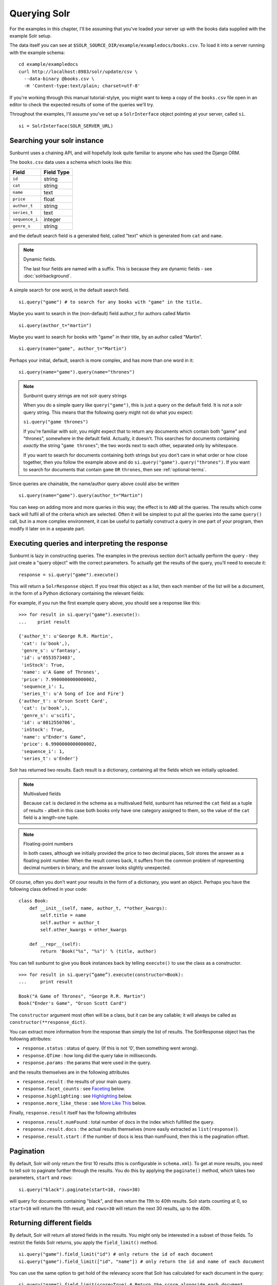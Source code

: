 .. _queryingsolr:

Querying Solr
=============

For the examples in this chapter, I'll be assuming that you've
loaded your server up with the books data supplied with the
example Solr setup.

The data itself you can see at ``$SOLR_SOURCE_DIR/example/exampledocs/books.csv``.
To load it into a server running with the example schema:

::

 cd example/exampledocs
 curl http://localhost:8983/solr/update/csv \
   --data-binary @books.csv \
   -H 'Content-type:text/plain; charset=utf-8'

If you're working through this manual tutorial-stylye, you might
want to keep a copy of the ``books.csv`` file open in an editor
to check the expected results of some of the queries we'll try.

Throughout the examples, I'll assume you've set up a ``SolrInterface`` object
pointing at your server, called ``si``.

::

 si = SolrInterface(SOLR_SERVER_URL)


Searching your solr instance
----------------------------

Sunburnt uses a chaining API, and will hopefully look quite familiar
to anyone who has used the Django ORM.

The ``books.csv`` data uses a schema which looks like this:

+----------------+------------+
| Field          | Field Type |
+================+============+
| ``id``         | string     |
+----------------+------------+
| ``cat``        | string     |
+----------------+------------+
| ``name``       | text       |
+----------------+------------+
| ``price``      | float      |
+----------------+------------+
| ``author_t``   | string     |
+----------------+------------+
| ``series_t``   | text       |
+----------------+------------+
| ``sequence_i`` | integer    |
+----------------+------------+
| ``genre_s``    | string     |
+----------------+------------+

and the default search field is a generated field, called "text" which is generated from ``cat`` and ``name``.

.. note:: Dynamic fields.

 The last four fields are named with a suffix. This is because they are dynamic fields - see :doc:`solrbackground`.

A simple search for one word, in the default search field.

::

 si.query("game") # to search for any books with "game" in the title.

Maybe you want to search in the (non-default) field author_t for authors called Martin

::

 si.query(author_t="martin")

Maybe you want to search for books with "game" in their title, by an author called "Martin".

::

 si.query(name="game", author_t="Martin")

Perhaps your initial, default, search is more complex, and has more than one word in it:

::

 si.query(name="game").query(name="thrones")

.. note:: Sunburnt query strings are not solr query strings

 When you do a simple query like ``query("game")``, this is just a query on
 the default field. It is *not* a solr query string. This means that the
 following query might not do what you expect:

 ``si.query("game thrones")``

 If you're familiar with solr, you might expect that to return any documents
 which contain both "game" and "thrones", somewhere in the default field.
 Actually, it doesn't. This searches for documents containing *exactly* the
 string "``game thrones``"; the two words next to each other, separated only
 by whitespace.

 If you want to search for documents containing both strings but you don't
 care in what order or how close together, then you follow the example
 above and do ``si.query("game").query("thrones")``. If you want to search
 for documents that contain ``game`` ``OR`` ``thrones``, then see :ref:`optional-terms`.


Since queries are chainable, the name/author query above could also be written

::

 si.query(name="game").query(author_t="Martin")

You can keep on adding more and more queries in this way; the effect is to
``AND`` all the queries. The results which come back will fulfil all of the
criteria which are selected. Often it will be simplest to put all the
queries into the same ``query()`` call, but in a more complex environment,
it can be useful to partially construct a query in one part of your program,
then modify it later on in a separate part.


Executing queries and interpreting the response
-----------------------------------------------

Sunburnt is lazy in constructing queries. The examples in the previous section
don’t actually perform the query - they just create a "query object" with the
correct parameters. To actually get the results of the query, you’ll need to execute it:

::

 response = si.query("game").execute()

This will return a ``SolrResponse`` object. If you treat this object as a list,
then each member of the list will be a document, in the form of a Python dictionary
containing the relevant fields:

For example, if you run the first example query above, you should see a response like this:

::

 >>> for result in si.query("game").execute():
 ...    print result

 {'author_t': u'George R.R. Martin',
  'cat': (u'book',),
  'genre_s': u'fantasy',
  'id': u'0553573403',
  'inStock': True,
  'name': u'A Game of Thrones',
  'price': 7.9900000000000002,
  'sequence_i': 1,
  'series_t': u'A Song of Ice and Fire'}
 {'author_t': u'Orson Scott Card',
  'cat': (u'book',),
  'genre_s': u'scifi',
  'id': u'0812550706',
  'inStock': True,
  'name': u"Ender's Game",
  'price': 6.9900000000000002,
  'sequence_i': 1,
  'series_t': u'Ender'}

Solr has returned two results. Each result is a dictionary, containing all the fields which we initially uploaded.

.. note:: Multivalued fields

 Because ``cat`` is declared in the schema as a multivalued field,
 sunburnt has returned the ``cat`` field as a tuple of results -
 albeit in this case both books only have one category assigned to
 them, so the value of the ``cat`` field is a length-one tuple.

.. note:: Floating-point numbers

 In both cases, although we initially provided the price to two
 decimal places, Solr stores the answer as a floating point number.
 When the result comes back, it suffers from the common problem of
 representing decimal numbers in binary, and the answer looks
 slightly unexpected.


Of course, often you don’t want your results in the form of a dictionary,
you want an object.  Perhaps you have the following class defined in your code:

::

 class Book:
     def __init__(self, name, author_t, **other_kwargs):
         self.title = name
         self.author = author_t
         self.other_kwargs = other_kwargs

     def __repr__(self):
         return 'Book("%s", "%s")' % (title, author)


You can tell sunburnt to give you ``Book`` instances back by telling ``execute()`` to use the class as a constructor.

::

 >>> for result in si.query(“game”).execute(constructor=Book):
 ...     print result

 Book("A Game of Thrones", "George R.R. Martin")
 Book("Ender's Game", "Orson Scott Card")

The ``constructor`` argument most often will be a class, but it can be any callable; it will always be called as ``constructor(**response_dict)``.


You can extract more information from the response than simply the list of results. The SolrResponse object has the following attributes:

* ``response.status`` : status of query. (If this is not ‘0’, then something went wrong).
* ``response.QTime`` : how long did the query take in milliseconds.
* ``response.params`` : the params that were used in the query.

and the results themselves are in the following attributes

* ``response.result`` : the results of your main query.
* ``response.facet_counts`` : see `Faceting`_ below.
* ``response.highlighting`` : see `Highlighting`_ below.
* ``response.more_like_these`` : see `More Like This`_ below.

Finally, ``response.result`` itself has the following attributes

* ``response.result.numFound`` : total number of docs in the index which fulfilled the query.
* ``response.result.docs`` : the actual results themselves (more easily extracted as ``list(response)``).
* ``response.result.start`` : if the number of docs is less than numFound, then this is the pagination offset. 


Pagination
----------

By default, Solr will only return the first 10 results
(this is configurable in ``schema.xml``). To get at more
results, you need to tell solr to paginate further through
the results. You do this by applying the ``paginate()`` method,
which takes two parameters, ``start`` and ``rows``:

::

 si.query("black").paginate(start=10, rows=30)

will query for documents containing "black", and then return the
11th to 40th results. Solr starts counting at 0, so ``start=10``
will return the 11th result, and ``rows=30`` will return the next 30 results,
up to the 40th.


Returning different fields
--------------------------

By default, Solr will return all stored fields in the results. You
might only be interested in a subset of those fields. To restrict
the fields Solr returns, you apply the ``field_limit()`` method.

::

  si.query("game").field_limit("id") # only return the id of each document
  si.query("game").field_limit(["id", "name"]) # only return the id and name of each document

You can use the same option to get hold of the relevancy score that Solr
has calculated for each document in the query:

::

 si.query("game").field_limit(score=True) # Return the score alongside each document
 si.query("game").field_limit("id", score=True") # return just the id and score.

The results appear just like the normal dictionary responses, but with a different
selection of fields.

::

 >>> for result in si.query("game").field_limit("id", score=True"):
 ...     print result

 {'score': 1.1931472000000001, 'id': u'0553573403'}
 {'score': 1.1931472000000001, 'id': u'0812550706'}

  

More complex queries
--------------------

Solr can index not only text fields but numbers, booleans and dates.
As of version 3.1, it can also index spatial points (though sunburnt
does not yet have support for spatial queries). This means you can
refine your textual searches by also querying on associated numbers,
booleans or dates

In our books example, there are two numerical fields - the ``price``
(which is a float) and ``sequence_i`` (which is an integer).
Numerical fields can be queried:

* exactly
* by comparison (``<`` / ``<=`` / ``>=`` / ``>``)
* by range (between two values)

Exact queries
.............

Don’t try and query floats exactly unless you really know what you’re doing (http://download.oracle.com/docs/cd/E19957-01/806-3568/ncg_goldberg.html). Solr will let you, but you almost certainly don’t want to. Querying integers exactly is fine though.

::

 si.query(sequence_i=1) # query for all books which are first in their sequence.

Comparison queries
..................

These use a new syntax:

::

 si.query(price__lt=7) # notice the double-underscore separating “price” from “lt”.

will search for all books whose price is less than 7 (dollars,
I guess - the example leaves currency unspecified!).  You can do similar searches
on any float or integer field, and you can use:

* ``gt`` : greater than, ``>``
* ``gte`` : greater than or equal to, ``>=``
* ``lt`` : less than, ``<``
* ``lte`` : less than or equal to, ``<=``


Range queries
.............

As an extension of a comparison query, you can query for values that are within a
range, ie between two different numbers.

::

 si.query(price__range=(5, 7)) # Search for all books with prices between $5 and $7.

This range query is *inclusive* - it will return prices of books which are priced at
exactly $5 or exactly $7. You can also make an *exclusive* search:

::

 si.query(price__rangeexc=(5, 7))

which will exclude books priced at exactly $5 or $7.

Finally, you can also do a completely open range search:

::

 si.query(price__any=True)

will search for a book which has *any* price. Why would you do this? Well, if
you had a schema where price was optional, then this search would return all
books which had a price - and exclude any books which didn’t have a price.


Date queries
............

You can query on dates the same way as you can query on numbers: exactly, by comparison,
or by range. The example books data doesn’t include any date fields, so we’ll look at
the example hardware data, which includes a ``manufacturedate_dt`` field.

Be warned, though, that exact searching on date suffers from similar problems to exact
searching on floating point numbers. Solr stores all dates to microsecond precision;
exact searching will fail unless the date requested is also correct to microsecond precision.

::

 si.query(manufacturedate_dt=datetime.datetime(2006, 02, 13))

will search for items whose manufacture date is *exactly* zero microseconds after
midnight on the 13th February, 2006.

More likely you’ll want to search by comparison or by range:

::

 # all items manufactured on or after the 1st January 2006
 si.query(manufacturedate_dt__gt=datetime.datetime(2006, 1, 1))

 # all items manufactured in Q1 2006.
 si.query(manufacturedate_dt__range=(datetime.datetime(2006, 1, 1), datetime.datetime(2006, 4, 1))

The argument to a date query can be any object that looks roughly like
a Python ``datetime`` object (so ``mx.DateTime`` objects will also work),
or a string in W3C Datetime notation (http://www.w3.org/TR/NOTE-datetime)

::

 si.query(manufacturedate_dt__gte="2006")
 si.query(manufacturedate_dt__lt="2009-04-13")
 si.query(manufacturedate_dt__range=("2010-03-04 00:34:21", "2011-02-17 09:21:44"))

All of the above queries will work as you expect - bearing in mind that solr will
still be working to microsecond precision. The first query above will return all
results later than, or on, exactly zero microseconds after midnight, 1st January, 2006.


Boolean fields
..............

Boolean fields are flags on a document. In the example hardware specs, documents
carry an ``inStock`` field. We can select on that by doing:

::

 si.query("Samsung", inStock=True) # all Samsung hardware which is in stock


Sorting results
---------------

Unless told otherwise, Solr will return results in “relevancy” order. How
Solr determines relevancy is a complex question, and can depend highly on
your specific setup. However, it’s possible to override this and sort query
results by another field. This field must be sortable, so most likely you’d
use a numerical or date field.

::

 si.query("game").sort_by("price") # Sort by ascending price
 si.query("game").sort_by("-price") # Sort by descending price (because of the minus sign)

You can also sort on multiple factors:

::

 si.query("game").sort_by("-price").sort_by("score")

This query will sort first by descending price, and then by increasing "score" (which is what solr calls relevancy).


Excluding results from queries
------------------------------

In the examples above, we’ve only considered narrowing our search with positive
requirements. What if we want to *exclude* results by some criteria?
Returning to the books data again, we can exclude all
Lloyd Alexander books by doing:

::

 si.exclude(author_t="Lloyd Alexander")

``exclude()`` methods chain in the same way as ``query()`` methodms, so you can mix and match:

::

 si.query(price__gt=7).exclude(author_t="Lloyd Alexander")
 # return all books costing more than $7, except for those authored by Lloyd Alexander.


.. _optional-terms:

Optional terms and combining queries
------------------------------------

Sunburnt queries can be chained together in all sorts of ways, with
query and exclude terms being applied. So far, you’ve only seen
examples which have compulsory terms, either positive (``query()``)
or negative(``exclude()``). What if you want to have *optional* terms?

The syntax for this is a little uglier. Let’s imagine we want books
which *either* have the word "game" *or* the word "black" in their titles.

What we do is construct two *query objects*, one for each condition, and ``OR`` them together.

::

 si.query(si.Q("game") | si.Q("black"))

The ``Q`` object can contain an arbitrary query, and can then be combined using
Boolean logic (here, using ``|``, the OR operator). The result can then be
passed to a normal ``si.query()`` call for execution.

``Q`` objects can be combined using any of the Boolean operators, so
also ``&`` (``AND``) and ``~`` (``NOT``), and can be nested within each
other. You’re unlikely to care about this unless you are constructing queries
programmatically, but it’s possible to express arbitrarily complex queries in this way.

A moderately complex query could be written:

::

 si.query(si.Q(si.Q("game") & ~si.Q(author_t="orson")) \
 | si.Q(si.Q("black" & ~si.Q(author_t="lloyd")))

which will return all results which fulfil the criteria:

* Either (books with "game" in the title which are not by authors called "orson")
* Or (books with "black" in the title which are not by authors called "lloyd")


Wildcard searching
------------------

Sometimes you want to search for partial matches for a word. Depending on how
your Solr schema does stemming, this may be done automatically for you. For
example, in the example schema, if you search for "parse", then documents
containing "parsing" will also be returned, because Solr will reduce both
the search term and the term in the document to their stem, which is "pars".

However, sometimes you need to do partial matches that Solr doesn’t know
about. You can use asterisks and question marks in the normal way, except
that you may not use leading wildcards - ie no wildcards at the beginning
of a term.

Using the books example again:

::

 si.query(name="thr*")

will search for all books which have a word beginning with “Thr” in their title. (So it will return "A Game of Thrones" and "The Book of Three").

::

 si.query(name="b*k")
 # will return "The Black Company", "The Book of Three" and "The Black Cauldron"

The results of a wildcard search are highly dependent on your Solr configuration, and in
particular depend on what text analysis it performs. You may find you need to lowercase
your search term even if the original document was mixed cased, because Solr has
lowercased the document before indexing it. (We have done this here).

If, for some reason, you want to search exactly for a string with an asterisk or a question mark in it then you need to tell Solr to special case it:

::

 si.query(id=RawString(“055323933?*”))

This will search for a document whose id contains *exactly* the string given,
including the question mark and asterisk. (Since there isn't one in our index,
that will return no results.)


Filter queries and caching
--------------------------

Solr implements several internal caching layers, and to some extent you can
control when and how they're used. (This is separate from the :ref:`http-caching` layer).

Often, you find that you can partition your query; one part is run many times
without change, or with very limited change, and another part varies much more.
(See http://wiki.apache.org/solr/FilterQueryGuidance for more guidance.)

You can get Solr to cache the infrequently-varying part of the query by use
of the FilterCache. For example, in the books case, you might provide standard
functionality to filter results by various price ranges: less than $7.50, or greater
than $7.50. This portion of your search will be run identically for nearly
every query, while the main textual part of the query varies lots.

If you separate out these two parts to the query, you can mark the price query
as being cacheable, by doing a *filter query* instead of a normal query for
that part of the search.

If you taking search input from the user, you would write:

::

 si.query(name=user_input).filter(price__lt=7.5)
 si.query(name=user_input).filter(price__gte=7.5)

The ``filter()`` method has the same functionality as the ``query()``
method, in terms of datatypes and query types. However, it also
tells Solr to separate out that part of the query and cache the
results. In this case, Solr will precompute the price portion of
the query and cache the results, so that as the user-driven queries
vary, Solr only has to perform in full the unique portion of the
query, the name query, and the price filter can be applied much more rapidly.

You can filter any sort of query, simply by using ``filter()`` instead
of ``query()``. And if your filtering involves an exclusion, then ``filter_exclude()``
has the same functionality as ``exclude()``.

::

 si.query(title="black").filter_exclude(author_t="lloyd")
 # Might be useful if a substantial portion of your users hate authors called “Lloyd”.

If it’s useful, you can mix and match ``query()`` and ``filter()`` calls as much as
you like while chaining. The resulting filter queries will be combined
and cached together.

::

 si.query(...).filter(...).exclude(...).filter_exclude(...)

and the argument to a ``filter()`` or ``filter_exclude()`` call can be a
Boolean combination of ``si.Q`` objects.


Query boosting
--------------

Solr provides a mechanism for "boosting" results according to the values
of various fields (See http://wiki.apache.org/solr/SolrRelevancyCookbook#Boosting_Ranking_Terms
for a full explanation). This is only useful where you're doing a search with optional terms,
and you want to specify that some of these terms are more important than others.

For example, imagine you are searching for books which either have "black" in the title, or
have an author named "lloyd". Let’s say that although either will do, you care more about
the author than the title. You can express this in sunburnt by raising a ``Q`` object to
a power equivalent to the boost you want.

::

 si.query(si.Q("black") | si.Q(author_t="lloyd")**3)

This boosts the importance of the author field by 3. The number is a fairly arbitrary
parameter, and it’s something of a black art to choose the relevant value.

A more common pattern is that you want all books with "black" in the title *and you have
a preference for those authored by Lloyd Alexander*. This is different from the last query;
the last query would return books by Lloyd Alexander which did not have "black" in the
title. Achieving this in solr is possible, but a little awkward; sunburnt provides a
shortcut for this pattern.

::

 si.query("black").boost_relevancy(3, author_t="lloyd")

This is fully chainable, and ``boost_relevancy`` can take an arbitrary
collection of query objects.


Faceting
--------

For background, see http://wiki.apache.org/solr/SimpleFacetParameters.

Sunburnt lets you apply faceting to any query, with the ``facet_by()`` method, chainable
on a query object. The ``facet_by()`` method needs, at least, a field (or list of fields) to
facet on:

::

 facet_query = si.query("game").facet_by("sequence_i").paginate(rows=0)

The above fragment will search for game with "thrones" in the title,
and facet the results according to the value of ``sequence_i``. It
will also return zero results, just the facet output.

::

 >>> print facet_query.execute().facet_counts.facet_fields

 {'sequence_i': [('1', 2), ('2', 0), ('3', 0)]}

The ``facet_counts`` objects contains several sets of results - here, we're only
interested in the ``facet_fields`` object. This contains a dictionary of results,
keyed by each field where faceting was requested. (In this case, we only requested
faceting on one field). The dictionary value is a list of two-tuples, mapping the 
value of the faceted field (in this case, ``sequence_i`` takes the values '1', '2', or '3')
to the numbers of results for each value.

You can read the above result as saying: 'of all the books which have "game" in their
title, 2 of them have ``sequence_i=1``, 0 of them have ``sequence_i=2``, and 0 of them have
``sequence_i=3``'.

You can facet on more than one field at a time:

:: 

 si.query(...).facet_by(fields=["field1", "field2, ...])

and the ``facet_fields`` dictionary will have more than one key.

Solr supports a number of parameters to the faceting operation. All of the basic options
are exposed through sunburnt:

::

 fields, prefix, sort, limit, offset, mincount, missing, method, enum.cache.minDf

All of these can be used as keyword arguments to the ``facet()`` call, except of course the
last one since it contains periods. To pass keyword arguments with periods in them, you
can use `**` syntax:

::

  facet(**{"enum.cache.minDf":25})

You can also facet on the result of one or more queries, using the ``facet_query()`` method. For example:

::

 >>> fquery = si.query("game").facet_query(price__lt=7).facet_query(price__gte=7)
 >>> print fquery.execute().facet_counts.facet_queries

 [('price:[7.0 TO *]', 1), ('price:{* TO 7.0}', 1)]

This will facet the results according to the two queries specified, so you can see
how many of the results cost less than $7, and how many cost more.

The results come back this time in the ``facet_queries`` object, but have the same form as before.
The facets are shown as a list of tuples, mapping query to number of results. You can read
the above as saying '*of the results, 1 of them fulfilled the first facet-query (price greater than 7) and
1 of them fulfilled the second query-facet (price less than 7)*'.

.. note:: Other types of facet

 Currently, faceting by date and range are not currently supported (but some of their functionality can be replicated by using ``facet_query()``). Nor are LocalParams or pivot faceting.


Highlighting
------------

For background, see http://wiki.apache.org/solr/HighlightingParameters.

Alongside the normal search results, you can ask solr to return fragments of
the documents, with relevant search terms highlighted. You do this with the
chainable ``highlight()`` method. By default this will highlight values in
the default search field. In our books example, the default search field is
a generated field, not returned in the results, so we’ll need to explicitly
specify which field we would like to see highlighted:

::

 >>> highlight_query = si.query("game").highlight("name")
 >>> print highlight_query.execute().highlighting

 {'0553573403': {'name': ['A <em>Game</em> of Thrones']},
  '0812550706': {'name': ["Ender's <em>Game</em>"]}}

The highlighting results live in the ``highlighting`` attribute on the SolrResponse object.
The results are shown as a dictionary of dictionaries. The top-level key is the ID
(or ``uniqueKey``) of each document returned. For each document, you then have a dictionary
mapping field names to fragments of highlighted text. In this case we only asked for
highlighting on the ``name`` field. Multiple fragments might be returned for each field,
though in this case we only get one fragment each. The text is highlighted with HTML, and
the fragments should be suitable for dropping straight into a search template.

Again, Solr supports a large number of options to the highlighting command,
and all of these are exposed through sunburnt. The full list of supported options is:

::

 fields, snippets, fragsize, mergeContinuous, requireFieldMatch, maxAnalyzedChars,
 alternateField, maxAlternateFieldLength, formatter, simple.pre.simple.post,
 fragmenter, usePhrasehighlighter, hilightMultiTerm, regex.slop, regex.pattern,
 regex.maxAnalyzedChars            

See the note above in `Faceting`_ about using keyword arguments with periods.


More Like This
--------------

For background, see http://wiki.apache.org/solr/MoreLikeThis. Alongside a set of
search results, Solr can suggest other documents that
are similar to each of the documents in the search result.

.. note:: Query handlers

 Sunburnt only supports ``MoreLikeThis`` through the ``StandardQueryHandler``,
 not through the separate ``MoreLikeThisHandler``. That is, it only supports
 more-like-this searches on documents that are already in its index.

More-like-this searches are accomplished with the ``mlt()`` chainable
option. You need to tell solr which fields to consider when deciding
similarity.

::

 >>> mlt_query = si.query(id="0553573403").mlt("name", mintd=1, mindf=1)
 >>> mlt_results = mlt_query.execute().more_like_these
 >>> print mlt_results

 {'0553573403': <sunburnt.schema.SolrResult object at 0x4b10510>}

 >>> print mlt_results['0553573403'].docs

 [{'author_t': u'Orson Scott Card',
   'cat': (u'book',),
   'genre_s': u'scifi',
   'id': u'0812550706',
   'inStock': True,
   'name': u"Ender's Game",
   'price': 6.9900000000000002,
   'sequence_i': 1,
   'series_t': u'Ender'}]

Here we used ``mlt()`` options to alter the default behaviour (because our
corpus is so small that Solr wouldn't find any similar documents with the
standard behaviour.

The ``SolrResponse`` object has a ``more_like_these`` attribute. This is
a dictionary of ``SolrResult`` objects, one dictionary entry for each
result of the main query. Here, the query only produced one result (because
we searched on the ``uniqueKey``. Inspecting the ``SolrResult`` object, we 
find that it contains only one document.

We can read the above result as saying that under the ``mlt()`` parameters
requested, there was only one document similar to the search result.

In this case, only one document was returned by the original query, In this
case, there is a shortcut attribute: ``more_like_this`` instead of
``more_like_these``.

::

 >>> print mlt_query.execute().more_like_this.docs

 [{'author_t': u'Orson Scott Card',
   ...

to avoid having to do the extra dictionary lookup.

``mlt()`` also takes a list of options (see the Solr documentation for a full explanation);

::

 fields, count, mintf, mindf, minwl, mawl, maxqt, maxntp, boost


Spatial fields
--------------

From version 3.1 of Solr, spatial field-types are supported in the schema. This means
you can have fields on a document representing (latitude, longitude) pairs.
(Indeed, you can have fields representing points in an arbitrary number of dimensions.)

Although sunburnt deals correctly storage and retrieval of such fields, currently
no querying is supported beyond exact matching (including spatial querying).

sunburnt expects spatial fields to be supplied as iterables of length
two, and will always return them as two-tuples.


Binary fields
-------------

From version 3.1 of Solr, fields for binary data are supported in the schema. In
Solr these are stored as base64-encoded blobs, but as a sunburnt user you don’t
have to care about this. Sunburnt will automatically transcode to and from base64
as appropriate, and your results will contain a binary string where appropriate.
(Querying on Binary Fields is not supported, and doesn’t make much sense anyway).
